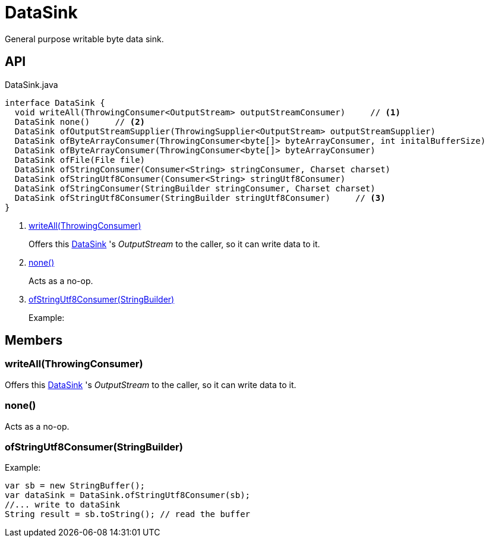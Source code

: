 = DataSink
:Notice: Licensed to the Apache Software Foundation (ASF) under one or more contributor license agreements. See the NOTICE file distributed with this work for additional information regarding copyright ownership. The ASF licenses this file to you under the Apache License, Version 2.0 (the "License"); you may not use this file except in compliance with the License. You may obtain a copy of the License at. http://www.apache.org/licenses/LICENSE-2.0 . Unless required by applicable law or agreed to in writing, software distributed under the License is distributed on an "AS IS" BASIS, WITHOUT WARRANTIES OR  CONDITIONS OF ANY KIND, either express or implied. See the License for the specific language governing permissions and limitations under the License.

General purpose writable byte data sink.

== API

[source,java]
.DataSink.java
----
interface DataSink {
  void writeAll(ThrowingConsumer<OutputStream> outputStreamConsumer)     // <.>
  DataSink none()     // <.>
  DataSink ofOutputStreamSupplier(ThrowingSupplier<OutputStream> outputStreamSupplier)
  DataSink ofByteArrayConsumer(ThrowingConsumer<byte[]> byteArrayConsumer, int initalBufferSize)
  DataSink ofByteArrayConsumer(ThrowingConsumer<byte[]> byteArrayConsumer)
  DataSink ofFile(File file)
  DataSink ofStringConsumer(Consumer<String> stringConsumer, Charset charset)
  DataSink ofStringUtf8Consumer(Consumer<String> stringUtf8Consumer)
  DataSink ofStringConsumer(StringBuilder stringConsumer, Charset charset)
  DataSink ofStringUtf8Consumer(StringBuilder stringUtf8Consumer)     // <.>
}
----

<.> xref:#writeAll_ThrowingConsumer[writeAll(ThrowingConsumer)]
+
--
Offers this xref:refguide:commons:index/io/DataSink.adoc[DataSink] 's _OutputStream_ to the caller, so it can write data to it.
--
<.> xref:#none_[none()]
+
--
Acts as a no-op.
--
<.> xref:#ofStringUtf8Consumer_StringBuilder[ofStringUtf8Consumer(StringBuilder)]
+
--
Example:
--

== Members

[#writeAll_ThrowingConsumer]
=== writeAll(ThrowingConsumer)

Offers this xref:refguide:commons:index/io/DataSink.adoc[DataSink] 's _OutputStream_ to the caller, so it can write data to it.

[#none_]
=== none()

Acts as a no-op.

[#ofStringUtf8Consumer_StringBuilder]
=== ofStringUtf8Consumer(StringBuilder)

Example:

----
var sb = new StringBuffer();
var dataSink = DataSink.ofStringUtf8Consumer(sb);
//... write to dataSink
String result = sb.toString(); // read the buffer
----
